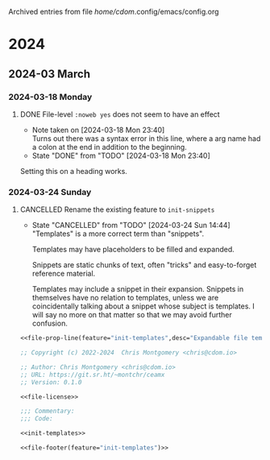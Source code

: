 
Archived entries from file /home/cdom/.config/emacs/config.org

* 2024

** 2024-03 March

*** 2024-03-18 Monday
**** DONE File-level ~:noweb yes~ does not seem to have an effect
CLOSED: [2024-03-18 Mon 23:40]
:PROPERTIES:
:ARCHIVE_TIME: 2024-05-08 Wed 00:21
:ARCHIVE_FILE: ~/.config/emacs/config.org
:ARCHIVE_OLPATH: Anatomy/Partials/Tasks
:ARCHIVE_CATEGORY: config
:ARCHIVE_TODO: DONE
:END:

- Note taken on [2024-03-18 Mon 23:40] \\
  Turns out there was a syntax error in this line, where a arg name had a colon at the end in addition to the beginning.
- State "DONE"       from "TODO"       [2024-03-18 Mon 23:40]
Setting this on a heading works.


*** 2024-03-24 Sunday
**** CANCELLED Rename the existing feature to ~init-snippets~
CLOSED: [2024-03-24 Sun 14:44]
:PROPERTIES:
:ARCHIVE_TIME: 2024-04-08 Mon 22:11
:ARCHIVE_FILE: ~/.config/emacs/config.org
:ARCHIVE_OLPATH: Configure/Expanding Templates (~tempel~) :: ~init-templates~
:ARCHIVE_CATEGORY: config
:ARCHIVE_TODO: CANCELLED
:END:


- State "CANCELLED"  from "TODO"       [2024-03-24 Sun 14:44] \\
  "Templates" is a more correct term than "snippets".

  Templates may have placeholders to be filled and expanded.

  Snippets are static chunks of text, often "tricks" and easy-to-forget reference
  material.

  Templates may include a snippet in their expansion.  Snippets in themselves have
  no relation to templates, unless we are coincidentally talking about a snippet
  whose subject is templates.  I will say no more on that matter so that we may
  avoid further confusion.


#+name: init-templates-file
#+begin_src emacs-lisp :tangle lisp/init-templates.el :noweb yes :comments no
<<file-prop-line(feature="init-templates",desc="Expandable file templates and abbrevs")>>

;; Copyright (c) 2022-2024  Chris Montgomery <chris@cdom.io>

;; Author: Chris Montgomery <chris@cdom.io>
;; URL: https://git.sr.ht/~montchr/ceamx
;; Version: 0.1.0

<<file-license>>

;;; Commentary:
;;; Code:

<<init-templates>>

<<file-footer(feature="init-templates")>>
#+end_src
